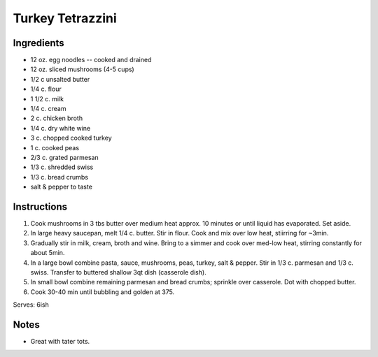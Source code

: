 Turkey Tetrazzini
=================

Ingredients
-----------

* 12 oz. egg noodles -- cooked and drained
* 12 oz. sliced mushrooms (4-5 cups) 
* 1/2 c unsalted butter
* 1/4 c. flour
* 1 1/2 c. milk
* 1/4 c. cream
* 2 c. chicken broth
* 1/4 c. dry white wine
* 3 c. chopped cooked turkey
* 1 c. cooked peas
* 2/3 c. grated parmesan
* 1/3 c. shredded swiss
* 1/3 c. bread crumbs
* salt & pepper to taste

Instructions
------------

#. Cook mushrooms in 3 tbs butter over medium heat approx. 10 minutes or until liquid has
   evaporated. Set aside.
#. In large heavy saucepan, melt 1/4 c. butter. Stir in flour. Cook and mix over low heat,
   stiirring for ~3min.
#. Gradually stir in milk, cream, broth and wine. Bring to a simmer and cook over med-low heat,
   stirring constantly for about 5min.
#. In a large bowl combine pasta, sauce, mushrooms, peas, turkey, salt & pepper. Stir in 1/3 c.
   parmesan and 1/3 c. swiss. Transfer to buttered shallow 3qt dish (casserole dish).
#. In small bowl combine remaining parmesan and bread crumbs; sprinkle over casserole. Dot with
   chopped butter.
#. Cook 30-40 min until bubbling and golden at 375. 

Serves: 6ish

Notes
-----
* Great with tater tots.

